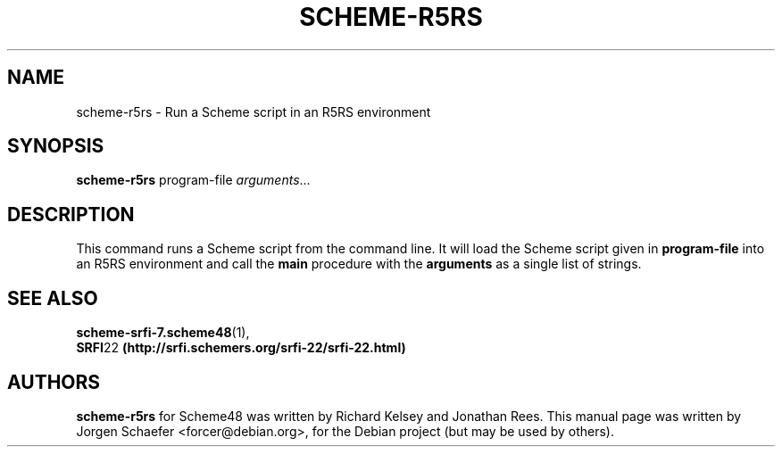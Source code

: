 .\"                                      Hey, EMACS: -*- nroff -*-
.\" First parameter, NAME, should be all caps
.\" Second parameter, SECTION, should be 1-8, maybe w/ subsection
.\" other parameters are allowed: see man(7), man(1)
.TH SCHEME-R5RS 1 "April 16, 2005"
.\" Please adjust this date whenever revising the manpage.
.\"
.\" Some roff macros, for reference:
.\" .nh        disable hyphenation
.\" .hy        enable hyphenation
.\" .ad l      left justify
.\" .ad b      justify to both left and right margins
.\" .nf        disable filling
.\" .fi        enable filling
.\" .br        insert line break
.\" .sp <n>    insert n+1 empty lines
.\" for manpage-specific macros, see man(7)
.SH NAME
scheme-r5rs \- Run a Scheme script in an R5RS environment
.SH SYNOPSIS
.B scheme-r5rs
.RI program-file " arguments" ...
.SH DESCRIPTION

This command runs a Scheme script from the command line. It will load
the Scheme script given in
.B program-file
into an R5RS environment and call the
.B main
procedure with the
.B arguments
as a single list of strings.

.SH SEE ALSO
.BR scheme-srfi-7.scheme48 (1),
.br
.BR SRFI 22 " (http://srfi.schemers.org/srfi-22/srfi-22.html)"

.SH AUTHORS
.B scheme-r5rs
for Scheme48 was written by Richard Kelsey and Jonathan Rees.
.BR
This manual page was written by Jorgen Schaefer <forcer@debian.org>,
for the Debian project (but may be used by others).
